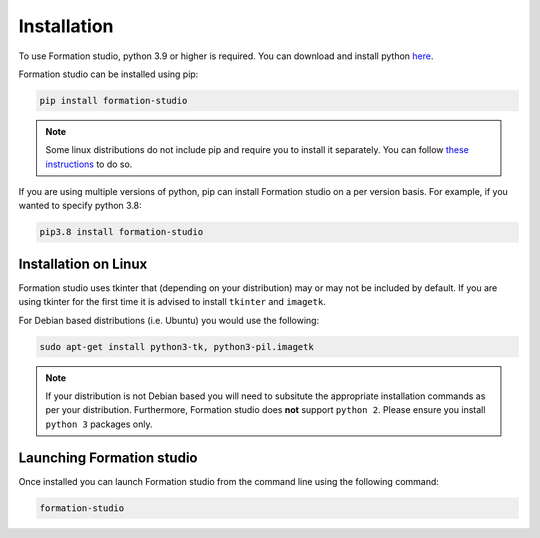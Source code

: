 .. _installation:

Installation
*************

To use Formation studio, python 3.9 or higher is required. You can download and install python
`here <https://www.python.org/downloads/>`_. 

Formation studio can be installed using pip:

.. code-block:: bash

    pip install formation-studio

.. note:: Some linux distributions do not include pip and require you to install it separately. You can follow `these instructions <https://pip.pypa.io/en/stable/installing/>`_ to do so.

If you are using multiple versions of python, pip can install Formation studio on a per version basis. For example, if you wanted to specify python 3.8:

.. code-block:: bash

    pip3.8 install formation-studio


Installation on Linux
======================

Formation studio uses tkinter that (depending on your distribution) may or may not
be included by default. If you are using tkinter for the first time it is advised to install ``tkinter`` and ``imagetk``.

For Debian based distributions (i.e. Ubuntu) you would use the following:

.. code-block:: bash

    sudo apt-get install python3-tk, python3-pil.imagetk

.. note::

    If your distribution is not Debian based you will need to subsitute the appropriate installation commands as per your distribution. Furthermore, Formation studio does **not** support ``python 2``. Please ensure you install ``python 3`` packages only.

Launching Formation studio
==========================
Once installed you can launch Formation studio from the command line using the following command:

.. code-block:: bash

    formation-studio
